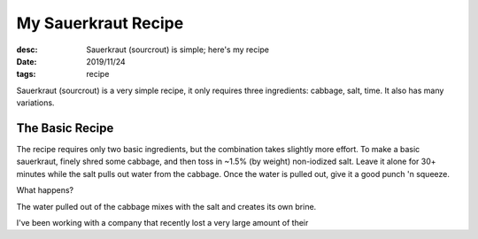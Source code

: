My Sauerkraut Recipe
====================
:desc: Sauerkraut (sourcrout) is simple; here's my recipe
:date: 2019/11/24
:tags: recipe

Sauerkraut (sourcrout) is a very simple recipe, it only requires three
ingredients: cabbage, salt, time. It also has many variations.

The Basic Recipe
----------------

The recipe requires only two basic ingredients, but the combination takes
slightly more effort. To make a basic sauerkraut, finely shred some cabbage, and
then toss in ~1.5% (by weight) non-iodized salt. Leave it alone for 30+ minutes
while the salt pulls out water from the cabbage. Once the water is pulled out,
give it a good punch 'n squeeze.

What happens?

The water pulled out of the cabbage mixes with the salt and creates its own
brine.


I've been working with a company that recently lost a very large amount of their
